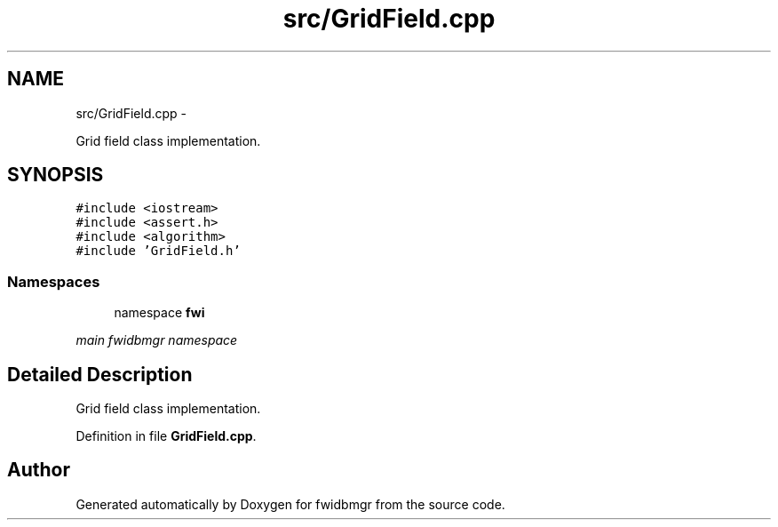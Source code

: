 .TH "src/GridField.cpp" 3 "15 Dec 2012" "Version 0.1" "fwidbmgr" \" -*- nroff -*-
.ad l
.nh
.SH NAME
src/GridField.cpp \- 
.PP
Grid field class implementation.  

.SH SYNOPSIS
.br
.PP
\fC#include <iostream>\fP
.br
\fC#include <assert.h>\fP
.br
\fC#include <algorithm>\fP
.br
\fC#include 'GridField.h'\fP
.br

.SS "Namespaces"

.in +1c
.ti -1c
.RI "namespace \fBfwi\fP"
.br
.PP

.RI "\fImain fwidbmgr namespace \fP"
.in -1c
.SH "Detailed Description"
.PP 
Grid field class implementation. 


.PP
Definition in file \fBGridField.cpp\fP.
.SH "Author"
.PP 
Generated automatically by Doxygen for fwidbmgr from the source code.
